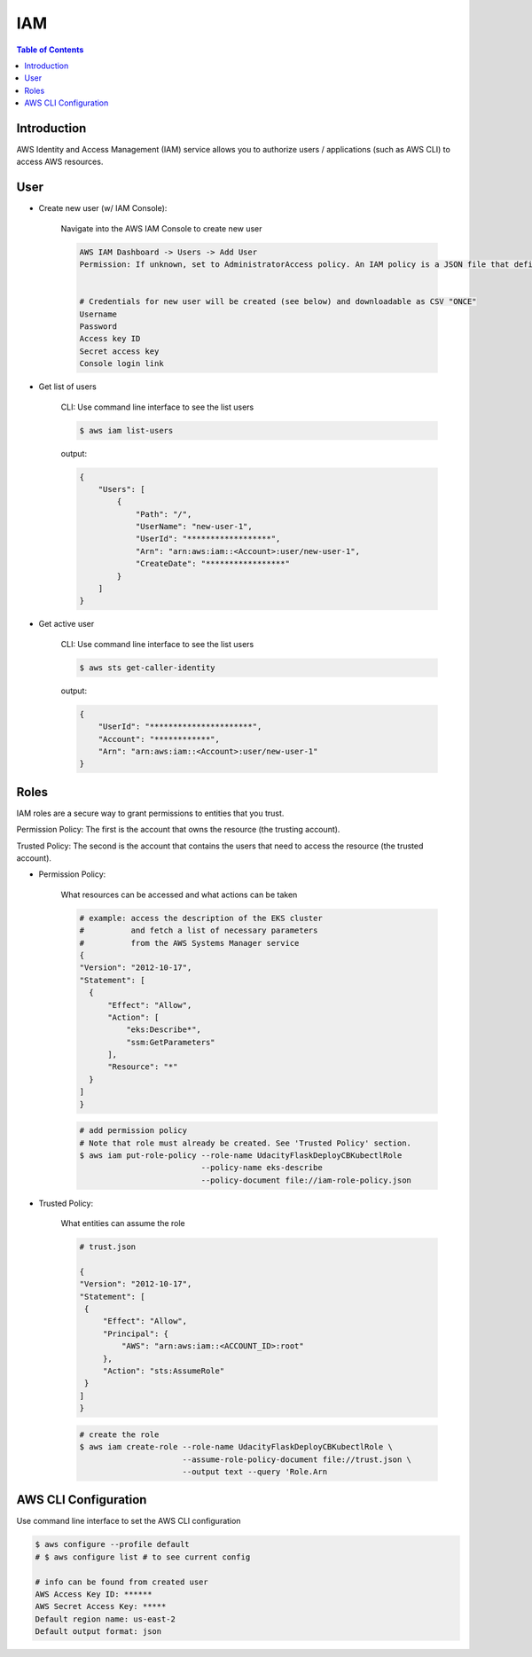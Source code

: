 .. meta::
    :description lang=en: AWS Identity and Access Management (IAM)
    :keywords: AWS, AWSCLI

=============
IAM
=============

.. contents:: Table of Contents
    :backlinks: none

Introduction
-------------
AWS Identity and Access Management (IAM) service allows you to authorize users / applications (such as AWS CLI) to access AWS resources.

User
-----

- Create new user (w/ IAM Console):

    Navigate into the AWS IAM Console to create new user

    .. code-block:: bash

        AWS IAM Dashboard -> Users -> Add User
        Permission: If unknown, set to AdministratorAccess policy. An IAM policy is a JSON file that defines the level of permissions (authorization) a user (or a service) can have while accessing AWS services in your account. This will allow the new user to perform any action in your AWS account.


        # Credentials for new user will be created (see below) and downloadable as CSV "ONCE"
        Username
        Password
        Access key ID
        Secret access key
        Console login link


- Get list of users

    CLI: Use command line interface to see the list users

    .. code-block:: bash

        $ aws iam list-users

    output:

    .. code-block:: bash

        {
            "Users": [
                {
                    "Path": "/",
                    "UserName": "new-user-1",
                    "UserId": "******************",
                    "Arn": "arn:aws:iam::<Account>:user/new-user-1",
                    "CreateDate": "*****************"
                }
            ]
        }

- Get active user

    CLI: Use command line interface to see the list users

    .. code-block:: bash

        $ aws sts get-caller-identity

    output:

    .. code-block:: bash

        {
            "UserId": "**********************",
            "Account": "************",
            "Arn": "arn:aws:iam::<Account>:user/new-user-1"
        }


Roles
------
IAM roles are a secure way to grant permissions to entities that you trust.

Permission Policy: The first is the account that owns the resource (the trusting account).

Trusted Policy: The second is the account that contains the users that need to access the resource (the trusted account).

- Permission Policy:

    What resources can be accessed and what actions can be taken

    .. code-block:: bash

        # example: access the description of the EKS cluster
        #          and fetch a list of necessary parameters
        #          from the AWS Systems Manager service
        {
        "Version": "2012-10-17",
        "Statement": [
          {
              "Effect": "Allow",
              "Action": [
                  "eks:Describe*",
                  "ssm:GetParameters"
              ],
              "Resource": "*"
          }
        ]
        }

    .. code-block:: bash

        # add permission policy
        # Note that role must already be created. See 'Trusted Policy' section.
        $ aws iam put-role-policy --role-name UdacityFlaskDeployCBKubectlRole
                                  --policy-name eks-describe
                                  --policy-document file://iam-role-policy.json


- Trusted Policy:

    What entities can assume the role

    .. code-block:: bash

        # trust.json

        {
        "Version": "2012-10-17",
        "Statement": [
         {
             "Effect": "Allow",
             "Principal": {
                 "AWS": "arn:aws:iam::<ACCOUNT_ID>:root"
             },
             "Action": "sts:AssumeRole"
         }
        ]
        }

    .. code-block:: bash

        # create the role
        $ aws iam create-role --role-name UdacityFlaskDeployCBKubectlRole \
                              --assume-role-policy-document file://trust.json \
                              --output text --query 'Role.Arn



AWS CLI Configuration
-----------------------

Use command line interface to set the AWS CLI configuration

.. code-block:: bash

    $ aws configure --profile default
    # $ aws configure list # to see current config

    # info can be found from created user
    AWS Access Key ID: ******
    AWS Secret Access Key: *****
    Default region name: us-east-2
    Default output format: json

